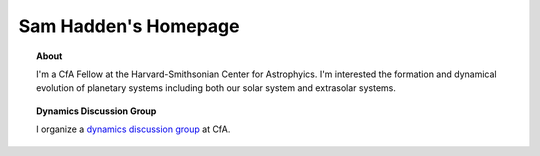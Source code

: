 Sam Hadden's Homepage
=====================

.. image:: images/me.jpg

.. topic:: About
    
    I'm a CfA Fellow at the Harvard-Smithsonian Center for Astrophyics.
    I'm interested the formation and dynamical evolution of planetary 
    systems including both our solar system and extrasolar systems.
    

.. topic:: Dynamics Discussion Group

    I organize a `dynamics discussion group`_ at CfA.
    
.. _dynamics discussion group: dynamicsgroup.html
